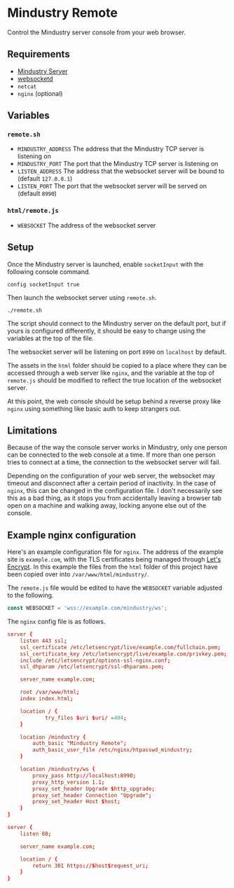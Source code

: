 * Mindustry Remote
  Control the Mindustry server console from your web browser.

  [[file:screenshot.jpg]]
** Requirements
   - [[https://anuke.itch.io/mindustry][Mindustry Server]]
   - [[https://github.com/joewalnes/websocketd][websocketd]]
   - =netcat=
   - =nginx= (optional)
** Variables
*** =remote.sh=
    - =MINDUSTRY_ADDRESS= The address that the Mindustry TCP server is
      listening on
    - =MINDUSTRY_PORT= The port that the Mindustry TCP server is listening on
    - =LISTEN_ADDRESS= The address that the websocket server will be
      bound to (default =127.0.0.1=)
    - =LISTEN_PORT= The port that the websocket server will be served
      on (default =8990=)
*** =html/remote.js=
    - =WEBSOCKET= The address of the websocket server
** Setup
   Once the Mindustry server is launched, enable =socketInput= with
   the following console command.

   #+begin_src
   config socketInput true
   #+end_src

   Then launch the websocket server using =remote.sh=.

   #+begin_src shell
   ./remote.sh
   #+end_src

   The script should connect to the Mindustry server on the default
   port, but if yours is configured differently, it should be easy to
   change using the variables at the top of the file.

   The websocket server will be listening on port =8990= on
   =localhost= by default.

   The assets in the =html= folder should be copied to a place where
   they can be accessed through a web server like =nginx=, and the
   variable at the top of =remote.js= should be modified to reflect
   the true location of the websocket server.

   At this point, the web console should be setup behind a reverse
   proxy like =nginx= using something like basic auth to keep
   strangers out.
** Limitations
   Because of the way the console server works in Mindustry, only one
   person can be connected to the web console at a time. If more than
   one person tries to connect at a time, the connection to the
   websocket server will fail.

   Depending on the configuration of your web server, the websocket
   may timeout and disconnect after a certain period of inactivity.
   In the case of =nginx=, this can be changed in the configuration
   file. I don't necessarily see this as a bad thing, as it stops you
   from accidentally leaving a browser tab open on a machine and
   walking away, locking anyone else out of the console.

** Example nginx configuration
   Here's an example configuration file for =nginx=. The address of
   the example site is =example.com=, with the TLS certificates being
   managed through [[https://letsencrypt.org/][Let's Encrypt]]. In this example the files from the
   =html= folder of this project have been copied over into
   =/var/www/html/mindustry/=.

   The =remote.js= file would be edited to have the =WEBSOCKET=
   variable adjusted to the following.

   #+begin_src js
   const WEBSOCKET = 'wss://example.com/mindustry/ws';
   #+end_src

   The =nginx= config file is as follows.

   #+begin_src conf
   server {
       listen 443 ssl;
       ssl_certificate /etc/letsencrypt/live/example.com/fullchain.pem;
       ssl_certificate_key /etc/letsencrypt/live/example.com/privkey.pem;
       include /etc/letsencrypt/options-ssl-nginx.conf;
       ssl_dhparam /etc/letsencrypt/ssl-dhparams.pem;

       server_name example.com;

       root /var/www/html;
       index index.html;

       location / {
               try_files $uri $uri/ =404;
       }

       location /mindustry {
           auth_basic "Mindustry Remote";
           auth_basic_user_file /etc/nginx/htpasswd_mindustry;
       }

       location /mindustry/ws {
           proxy_pass http://localhost:8990;
           proxy_http_version 1.1;
           proxy_set_header Upgrade $http_upgrade;
           proxy_set_header Connection "Upgrade";
           proxy_set_header Host $host;
       }
   }

   server {
       listen 80;

       server_name example.com;

       location / {
           return 301 https://$host$request_uri;
       }
   }
   #+end_src
